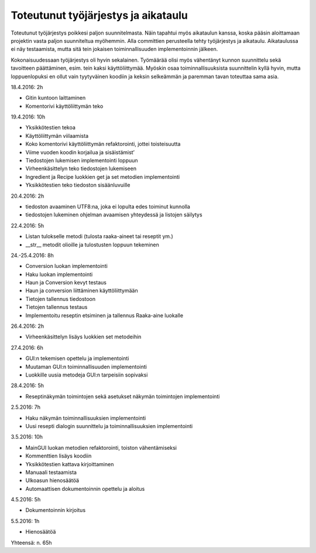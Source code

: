 .. Recipebook documentation master file, created by
   sphinx-quickstart on Tue May  3 01:21:28 2016.
   You can adapt this file completely to your liking, but it should at least
   contain the root `toctree` directive.

Toteutunut työjärjestys ja aikataulu
======================================

Toteutunut työjärjestys poikkesi paljon suunnitelmasta. Näin tapahtui myös aikataulun kanssa, koska pääsin aloittamaan projektin vasta paljon suunniteltua myöhemmin. Alla committien perusteella tehty työjärjestys ja aikataulu. Aikataulussa ei näy testaamista, mutta sitä tein jokaisen toiminnallisuuden implementoinnin jälkeen.

Kokonaisuudessaan työjärjestys oli hyvin sekalainen. Työmäärää olisi myös vähentänyt kunnon suunnittelu sekä tavoitteen päättäminen, esim. tein kaksi käyttöliittymää. Myöskin osaa toiminnallisuuksista suunnittelin kyllä hyvin, mutta loppuenlopuksi en ollut vain tyytyväinen koodiin ja keksin selkeämmän ja paremman tavan toteuttaa sama asia. 


18.4.2016: 2h

* Gitin kuntoon laittaminen
* Komentorivi käyttöliittymän teko

19.4.2016: 10h

* Yksikkötestien tekoa
* Käyttöliittymän viilaamista
* Koko komentorivi käyttöliittymän refaktorointi, jottei toisteisuutta
* Viime vuoden koodin korjailua ja sisäistämist’
* Tiedostojen lukemisen implementointi loppuun
* Virheenkäsittelyn teko tiedostojen lukemiseen
* Ingredient ja Recipe luokkien get ja set metodien implementointi
* Yksikkötestien teko tiedoston sisäänluvuille

20.4.2016: 2h

* tiedoston avaaminen UTF8:na, joka ei lopulta edes toiminut kunnolla
* tiedostojen lukeminen ohjelman avaamisen yhteydessä ja listojen säilytys


22.4.2016: 5h

* Listan tulokselle metodi (tulosta raaka-aineet tai reseptit ym.)
* __str__ metodit olioille ja tulostusten loppuun tekeminen

24.-25.4.2016: 8h

* Conversion luokan implementointi
* Haku luokan implementointi
* Haun ja Conversion kevyt testaus
* Haun ja conversion liittäminen käyttöliittymään
* Tietojen tallennus tiedostoon
* Tietojen tallennus testaus
* Implementoitu reseptin etsiminen ja tallennus Raaka-aine luokalle

26.4.2016: 2h

* Virheenkäsittelyn lisäys luokkien set metodeihin

27.4.2016: 6h

* GUI:n tekemisen opettelu ja implementointi
* Muutaman GUI:n toiminnallisuuden implementointi
* Luokkille uusia metodeja GUI:n tarpeisiin sopivaksi

28.4.2016: 5h

* Reseptinäkymän toimintojen sekä asetukset näkymän toimintojen implementointi

2.5.2016: 7h

* Haku näkymän toiminnallisuuksien implementointi
* Uusi resepti dialogin suunnittelu ja toiminnallisuuksien implementointi

3.5.2016: 10h

* MainGUI luokan metodien refaktorointi, toiston vähentämiseksi
* Kommenttien lisäys koodiin
* Yksikkötestien kattava kirjoittaminen
* Manuaali testaamista
* Ulkoasun hienosäätöä
* Automaattisen dokumentoinnin opettelu ja aloitus

4.5.2016: 5h

* Dokumentoinnin kirjoitus

5.5.2016: 1h

* Hienosäätöä

Yhteensä: n. 65h

